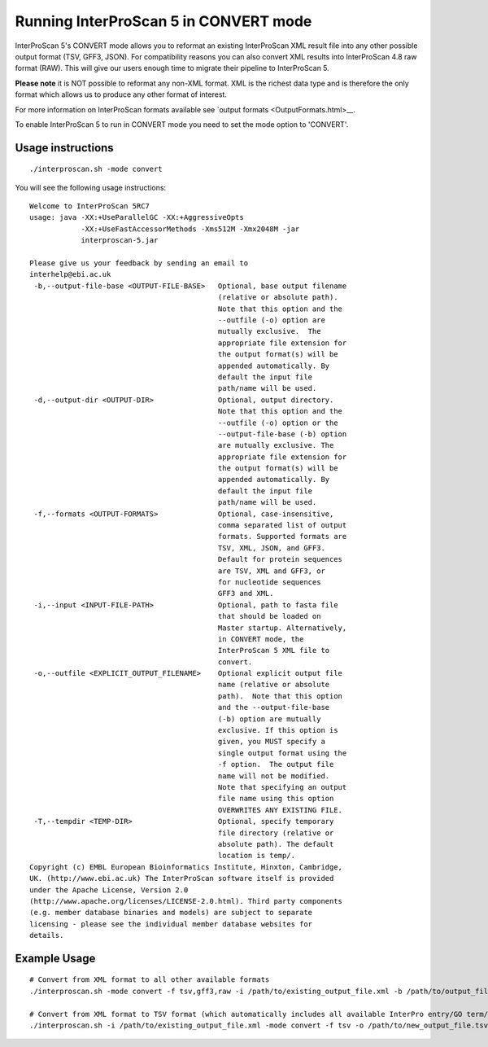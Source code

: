 Running InterProScan 5 in CONVERT mode
======================================

InterProScan 5's CONVERT mode allows you to reformat an existing
InterProScan XML result file into any other possible output format (TSV,
GFF3, JSON). For compatibility reasons you can also convert XML
results into InterProScan 4.8 raw format (RAW). This will give our users
enough time to migrate their pipeline to InterProScan 5.

**Please note** it is NOT possible to reformat any non-XML format. XML
is the richest data type and is therefore the only format which allows
us to produce any other format of interest.

For more information on InterProScan formats available see `output
formats <OutputFormats.html>__.

To enable InterProScan 5 to run in CONVERT mode you need to set the mode
option to 'CONVERT'.

Usage instructions
~~~~~~~~~~~~~~~~~~

::

    ./interproscan.sh -mode convert

You will see the following usage instructions:

::

    Welcome to InterProScan 5RC7
    usage: java -XX:+UseParallelGC -XX:+AggressiveOpts
                -XX:+UseFastAccessorMethods -Xms512M -Xmx2048M -jar
                interproscan-5.jar

    Please give us your feedback by sending an email to
    interhelp@ebi.ac.uk
     -b,--output-file-base <OUTPUT-FILE-BASE>   Optional, base output filename
                                                (relative or absolute path).
                                                Note that this option and the
                                                --outfile (-o) option are
                                                mutually exclusive.  The
                                                appropriate file extension for
                                                the output format(s) will be
                                                appended automatically. By
                                                default the input file
                                                path/name will be used.
     -d,--output-dir <OUTPUT-DIR>               Optional, output directory.
                                                Note that this option and the
                                                --outfile (-o) option or the
                                                --output-file-base (-b) option
                                                are mutually exclusive. The
                                                appropriate file extension for
                                                the output format(s) will be
                                                appended automatically. By
                                                default the input file
                                                path/name will be used.
     -f,--formats <OUTPUT-FORMATS>              Optional, case-insensitive,
                                                comma separated list of output
                                                formats. Supported formats are
                                                TSV, XML, JSON, and GFF3.
                                                Default for protein sequences
                                                are TSV, XML and GFF3, or
                                                for nucleotide sequences
                                                GFF3 and XML.
     -i,--input <INPUT-FILE-PATH>               Optional, path to fasta file
                                                that should be loaded on
                                                Master startup. Alternatively,
                                                in CONVERT mode, the
                                                InterProScan 5 XML file to
                                                convert.
     -o,--outfile <EXPLICIT_OUTPUT_FILENAME>    Optional explicit output file
                                                name (relative or absolute
                                                path).  Note that this option
                                                and the --output-file-base
                                                (-b) option are mutually
                                                exclusive. If this option is
                                                given, you MUST specify a
                                                single output format using the
                                                -f option.  The output file
                                                name will not be modified.
                                                Note that specifying an output
                                                file name using this option
                                                OVERWRITES ANY EXISTING FILE.
     -T,--tempdir <TEMP-DIR>                    Optional, specify temporary
                                                file directory (relative or
                                                absolute path). The default
                                                location is temp/.
    Copyright (c) EMBL European Bioinformatics Institute, Hinxton, Cambridge,
    UK. (http://www.ebi.ac.uk) The InterProScan software itself is provided
    under the Apache License, Version 2.0
    (http://www.apache.org/licenses/LICENSE-2.0.html). Third party components
    (e.g. member database binaries and models) are subject to separate
    licensing - please see the individual member database websites for
    details.

Example Usage
~~~~~~~~~~~~~

::

    # Convert from XML format to all other available formats
    ./interproscan.sh -mode convert -f tsv,gff3,raw -i /path/to/existing_output_file.xml -b /path/to/output_file_basename

    # Convert from XML format to TSV format (which automatically includes all available InterPro entry/GO term/pathways information)
    ./interproscan.sh -i /path/to/existing_output_file.xml -mode convert -f tsv -o /path/to/new_output_file.tsv
